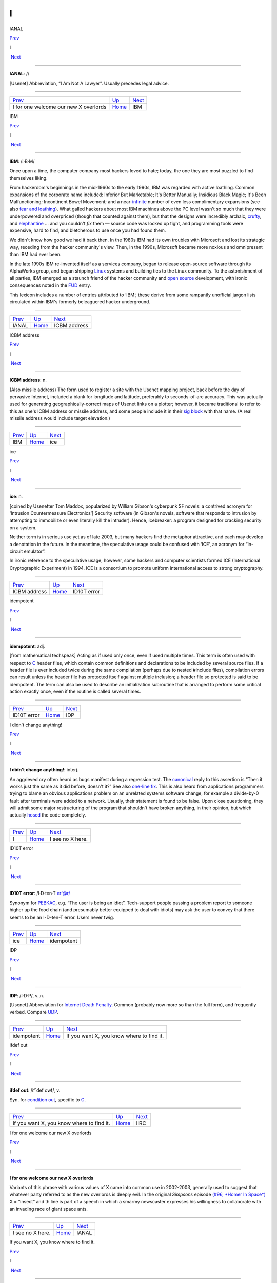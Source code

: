 ==
I
==


IANAL

`Prev <I-for-one-welcome-our-new-X-overlords.html>`__ 

I

 `Next <IBM.html>`__

--------------

**IANAL**: //

[Usenet] Abbreviation, “I Am Not A Lawyer”. Usually precedes legal
advice.

--------------

+----------------------------------------------------------+----------------------------+------------------------+
| `Prev <I-for-one-welcome-our-new-X-overlords.html>`__    | `Up <../I.html>`__         |  `Next <IBM.html>`__   |
+----------------------------------------------------------+----------------------------+------------------------+
| I for one welcome our new X overlords                    | `Home <../index.html>`__   |  IBM                   |
+----------------------------------------------------------+----------------------------+------------------------+

IBM

`Prev <IANAL.html>`__ 

I

 `Next <ICBM-address.html>`__

--------------

**IBM**: /I·B·M/

Once upon a time, the computer company most hackers loved to hate;
today, the one they are most puzzled to find themselves liking.

From hackerdom's beginnings in the mid-1960s to the early 1990s, IBM was
regarded with active loathing. Common expansions of the corporate name
included: Inferior But Marketable; It's Better Manually; Insidious Black
Magic; It's Been Malfunctioning; Incontinent Bowel Movement; and a
near-`infinite <infinite.html>`__ number of even less complimentary
expansions (see also `fear and
loathing <./F.html#fear-and-loathing.html>`__). What galled hackers about
most IBM machines above the PC level wasn't so much that they were
underpowered and overpriced (though that counted against them), but that
the designs were incredibly archaic, `crufty <./C.html#crufty.html>`__,
and `elephantine <./E.html#elephantine.html>`__ ... and you couldn't *fix*
them — source code was locked up tight, and programming tools were
expensive, hard to find, and bletcherous to use once you had found them.

We didn't know how good we had it back then. In the 1980s IBM had its
own troubles with Microsoft and lost its strategic way, receding from
the hacker community's view. Then, in the 1990s, Microsoft became more
noxious and omnipresent than IBM had ever been.

In the late 1990s IBM re-invented itself as a services company, began to
release open-source software through its AlphaWorks group, and began
shipping `Linux <../L/Linux.html>`__ systems and building ties to the
Linux community. To the astonishment of all parties, IBM emerged as a
staunch friend of the hacker community and `open
source <../O/open-source.html>`__ development, with ironic consequences
noted in the `FUD <../F/FUD.html>`__ entry.

This lexicon includes a number of entries attributed to ‘IBM’; these
derive from some rampantly unofficial jargon lists circulated within
IBM's formerly beleaguered hacker underground.

--------------

+--------------------------+----------------------------+---------------------------------+
| `Prev <IANAL.html>`__    | `Up <../I.html>`__         |  `Next <ICBM-address.html>`__   |
+--------------------------+----------------------------+---------------------------------+
| IANAL                    | `Home <../index.html>`__   |  ICBM address                   |
+--------------------------+----------------------------+---------------------------------+

ICBM address

`Prev <IBM.html>`__ 

I

 `Next <ice.html>`__

--------------

**ICBM address**: n.

(Also missile address) The form used to register a site with the Usenet
mapping project, back before the day of pervasive Internet, included a
blank for longitude and latitude, preferably to seconds-of-arc accuracy.
This was actually used for generating geographically-correct maps of
Usenet links on a plotter; however, it became traditional to refer to
this as one's ICBM address or missile address, and some people include
it in their `sig block <../S/sig-block.html>`__ with that name. (A
real missile address would include target elevation.)

--------------

+------------------------+----------------------------+------------------------+
| `Prev <IBM.html>`__    | `Up <../I.html>`__         |  `Next <ice.html>`__   |
+------------------------+----------------------------+------------------------+
| IBM                    | `Home <../index.html>`__   |  ice                   |
+------------------------+----------------------------+------------------------+

ice

`Prev <ICBM-address.html>`__ 

I

 `Next <idiot.html>`__

--------------

**ice**: n.

[coined by Usenetter Tom Maddox, popularized by William Gibson's
cyberpunk SF novels: a contrived acronym for ‘Intrusion Countermeasure
Electronics’] Security software (in Gibson's novels, software that
responds to intrusion by attempting to immobilize or even literally kill
the intruder). Hence, icebreaker: a program designed for cracking
security on a system.

Neither term is in serious use yet as of late 2003, but many hackers
find the metaphor attractive, and each may develop a denotation in the
future. In the meantime, the speculative usage could be confused with
‘ICE’, an acronym for “in-circuit emulator”.

In ironic reference to the speculative usage, however, some hackers and
computer scientists formed ICE (International Cryptographic Experiment)
in 1994. ICE is a consortium to promote uniform international access to
strong cryptography.

--------------

+---------------------------------+----------------------------+--------------------------+
| `Prev <ICBM-address.html>`__    | `Up <../I.html>`__         |  `Next <idiot.html>`__   |
+---------------------------------+----------------------------+--------------------------+
| ICBM address                    | `Home <../index.html>`__   |  ID10T error             |
+---------------------------------+----------------------------+--------------------------+

idempotent

`Prev <idiot.html>`__ 

I

 `Next <IDP.html>`__

--------------

**idempotent**: adj.

[from mathematical techspeak] Acting as if used only once, even if used
multiple times. This term is often used with respect to
`C <../C/C.html>`__ header files, which contain common definitions and
declarations to be included by several source files. If a header file is
ever included twice during the same compilation (perhaps due to nested
#include files), compilation errors can result unless the header file
has protected itself against multiple inclusion; a header file so
protected is said to be idempotent. The term can also be used to
describe an initialization subroutine that is arranged to perform some
critical action exactly once, even if the routine is called several
times.

--------------

+--------------------------+----------------------------+------------------------+
| `Prev <idiot.html>`__    | `Up <../I.html>`__         |  `Next <IDP.html>`__   |
+--------------------------+----------------------------+------------------------+
| ID10T error              | `Home <../index.html>`__   |  IDP                   |
+--------------------------+----------------------------+------------------------+

I didn't change anything!

`Prev <../I.html>`__ 

I

 `Next <I-see-no-X-here-.html>`__

--------------

**I didn't change anything!**: interj.

An aggrieved cry often heard as bugs manifest during a regression test.
The `canonical <./C.html#canonical.html>`__ reply to this assertion is
“Then it works just the same as it did before, doesn't it?” See also
`one-line fix <../O/one-line-fix.html>`__. This is also heard from
applications programmers trying to blame an obvious applications problem
on an unrelated systems software change, for example a divide-by-0 fault
after terminals were added to a network. Usually, their statement is
found to be false. Upon close questioning, they will admit some major
restructuring of the program that shouldn't have broken anything, in
their opinion, but which actually `hosed <./H.html#hosed.html>`__ the code
completely.

--------------

+-------------------------+----------------------------+-------------------------------------+
| `Prev <../I.html>`__    | `Up <../I.html>`__         |  `Next <I-see-no-X-here-.html>`__   |
+-------------------------+----------------------------+-------------------------------------+
| I                       | `Home <../index.html>`__   |  I see no X here.                   |
+-------------------------+----------------------------+-------------------------------------+

ID10T error

`Prev <ice.html>`__ 

I

 `Next <idempotent.html>`__

--------------

**ID10T error**: /I·D·ten·T er'@r/

Synonym for `PEBKAC <../P/PEBKAC.html>`__, e.g. “The user is being an
idiot”. Tech-support people passing a problem report to someone higher
up the food chain (and presumably better equipped to deal with idiots)
may ask the user to convey that there seems to be an I-D-ten-T error.
Users never twig.

--------------

+------------------------+----------------------------+-------------------------------+
| `Prev <ice.html>`__    | `Up <../I.html>`__         |  `Next <idempotent.html>`__   |
+------------------------+----------------------------+-------------------------------+
| ice                    | `Home <../index.html>`__   |  idempotent                   |
+------------------------+----------------------------+-------------------------------+

IDP

`Prev <idempotent.html>`__ 

I

 `Next <If-you-want-X--you-know-where-to-find-it-.html>`__

--------------

**IDP**: /I·D·P/, v.,n.

[Usenet] Abbreviation for `Internet Death
Penalty <Internet-Death-Penalty.html>`__. Common (probably now more so
than the full form), and frequently verbed. Compare
`UDP <../U/UDP.html>`__.

--------------

+-------------------------------+----------------------------+--------------------------------------------------------------+
| `Prev <idempotent.html>`__    | `Up <../I.html>`__         |  `Next <If-you-want-X--you-know-where-to-find-it-.html>`__   |
+-------------------------------+----------------------------+--------------------------------------------------------------+
| idempotent                    | `Home <../index.html>`__   |  If you want X, you know where to find it.                   |
+-------------------------------+----------------------------+--------------------------------------------------------------+

ifdef out

`Prev <If-you-want-X--you-know-where-to-find-it-.html>`__ 

I

 `Next <IIRC.html>`__

--------------

**ifdef out**: /if´def owt/, v.

Syn. for `condition out <./C.html#condition-out.html>`__, specific to
`C <../C/C.html>`__.

--------------

+--------------------------------------------------------------+----------------------------+-------------------------+
| `Prev <If-you-want-X--you-know-where-to-find-it-.html>`__    | `Up <../I.html>`__         |  `Next <IIRC.html>`__   |
+--------------------------------------------------------------+----------------------------+-------------------------+
| If you want X, you know where to find it.                    | `Home <../index.html>`__   |  IIRC                   |
+--------------------------------------------------------------+----------------------------+-------------------------+

I for one welcome our new X overlords

`Prev <I-see-no-X-here-.html>`__ 

I

 `Next <IANAL.html>`__

--------------

**I for one welcome our new X overlords**

Variants of this phrase with various values of X came into common use in
2002-2003, generally used to suggest that whatever party referred to as
the new overlords is deeply evil. In the original *Simpsons* episode
`(#96, *Homer In
Space*) <http://www.tvtome.com/tvtome/servlet/GuidePageServlet/showid-146/epid-1381/>`__
X = “insect” and th line is part of a speech in which a smarmy
newscaster expresses his willingness to collaborate with an invading
race of giant space ants.

--------------

+-------------------------------------+----------------------------+--------------------------+
| `Prev <I-see-no-X-here-.html>`__    | `Up <../I.html>`__         |  `Next <IANAL.html>`__   |
+-------------------------------------+----------------------------+--------------------------+
| I see no X here.                    | `Home <../index.html>`__   |  IANAL                   |
+-------------------------------------+----------------------------+--------------------------+

If you want X, you know where to find it.

`Prev <IDP.html>`__ 

I

 `Next <ifdef-out.html>`__

--------------

**If you want X, you know where to find it.**

There is a legend that Dennis Ritchie, inventor of
`C <../C/C.html>`__, once responded to demands for features resembling
those of what at the time was a much more popular language by observing
“If you want PL/I, you know where to find it.” Ever since, this has been
hackish standard form for fending off requests to alter a new design to
mimic some older (and, by implication, inferior and
`baroque <./B.html#baroque.html>`__) one. The case X =
`Pascal <../P/Pascal.html>`__ manifests semi-regularly on Usenet's
"comp.lang.c" newsgroup. Indeed, the case X = X has been reported in
discussions of graphics software (see `X <../X/X.html>`__).

--------------

+------------------------+----------------------------+------------------------------+
| `Prev <IDP.html>`__    | `Up <../I.html>`__         |  `Next <ifdef-out.html>`__   |
+------------------------+----------------------------+------------------------------+
| IDP                    | `Home <../index.html>`__   |  ifdef out                   |
+------------------------+----------------------------+------------------------------+

IIRC

`Prev <ifdef-out.html>`__ 

I

 `Next <ill-behaved.html>`__

--------------

**IIRC**: //

Common abbreviation for “If I Recall Correctly”.

--------------

+------------------------------+----------------------------+--------------------------------+
| `Prev <ifdef-out.html>`__    | `Up <../I.html>`__         |  `Next <ill-behaved.html>`__   |
+------------------------------+----------------------------+--------------------------------+
| ifdef out                    | `Home <../index.html>`__   |  ill-behaved                   |
+------------------------------+----------------------------+--------------------------------+

ill-behaved

`Prev <IIRC.html>`__ 

I

 `Next <IMHO.html>`__

--------------

**ill-behaved**: adj.

1. [numerical analysis] Said of an algorithm or computational method
that tends to blow up because of accumulated roundoff error or poor
convergence properties.

2. [obs.] Software that bypasses the defined `OS <../O/OS.html>`__
interfaces to do things (like screen, keyboard, and disk I/O) itself,
often in a way that depends on the hardware of the machine it is running
on or which is nonportable or incompatible with other pieces of
software. In the MS-DOS world, there was a folk theorem (nearly true) to
the effect that (owing to gross inadequacies and performance penalties
in the OS interface) all interesting applications were ill-behaved. See
also `bare metal <./B.html#bare-metal.html>`__. Oppose
`well-behaved <../W/well-behaved.html>`__. See also
`mess-dos <../M/mess-dos.html>`__.

3. In modern usage, a program is called ill-behaved if it uses
interfaces to the OS or other programs that are private, undocumented,
or grossly non-portable. Another way to be ill-behaved is to use headers
or files that are theoretically private to another application.

--------------

+-------------------------+----------------------------+-------------------------+
| `Prev <IIRC.html>`__    | `Up <../I.html>`__         |  `Next <IMHO.html>`__   |
+-------------------------+----------------------------+-------------------------+
| IIRC                    | `Home <../index.html>`__   |  IMHO                   |
+-------------------------+----------------------------+-------------------------+

IMHO

`Prev <ill-behaved.html>`__ 

I

 `Next <Imminent-Death-Of-The-Net-Predicted-.html>`__

--------------

**IMHO**: //, abbrev.

[from SF fandom via Usenet; abbreviation for ‘In My Humble Opinion’]
“IMHO, mixed-case C names should be avoided, as mistyping something in
the wrong case can cause hard-to-detect errors — and they look too
Pascalish anyhow.” Also seen in variant forms such as IMNSHO (In My
Not-So-Humble Opinion) and IMAO (In My Arrogant Opinion).

--------------

+--------------------------------+----------------------------+---------------------------------------------------------+
| `Prev <ill-behaved.html>`__    | `Up <../I.html>`__         |  `Next <Imminent-Death-Of-The-Net-Predicted-.html>`__   |
+--------------------------------+----------------------------+---------------------------------------------------------+
| ill-behaved                    | `Home <../index.html>`__   |  Imminent Death Of The Net Predicted!                   |
+--------------------------------+----------------------------+---------------------------------------------------------+

Imminent Death Of The Net Predicted!

`Prev <IMHO.html>`__ 

I

 `Next <in-the-extreme.html>`__

--------------

**Imminent Death Of The Net Predicted!**: prov.

[Usenet] Since `Usenet <../U/Usenet.html>`__ first got off the ground
in 1980--81, it has grown exponentially, approximately doubling in size
every year. On the other hand, most people feel the `signal-to-noise
ratio <../S/signal-to-noise-ratio.html>`__ of Usenet has dropped
steadily. These trends led, as far back as mid-1983, to predictions of
the imminent collapse (or death) of the net. Ten years and numerous
doublings later, enough of these gloomy prognostications have been
confounded that the phrase “Imminent Death Of The Net Predicted!” has
become a running joke, hauled out any time someone grumbles about the
`S/N ratio <../S/S-N-ratio.html>`__ or the huge and steadily
increasing volume, or the possible loss of a key node or link, or the
potential for lawsuits when ignoramuses post copyrighted material, etc.,
etc., etc.

--------------

+-------------------------+----------------------------+-----------------------------------+
| `Prev <IMHO.html>`__    | `Up <../I.html>`__         |  `Next <in-the-extreme.html>`__   |
+-------------------------+----------------------------+-----------------------------------+
| IMHO                    | `Home <../index.html>`__   |  in the extreme                   |
+-------------------------+----------------------------+-----------------------------------+

incantation

`Prev <in-the-extreme.html>`__ 

I

 `Next <include.html>`__

--------------

**incantation**: n.

Any particularly arbitrary or obscure command that one must mutter at a
system to attain a desired result. Not used of passwords or other
explicit security features. Especially used of tricks that are so poorly
documented that they must be learned from a
`wizard <../W/wizard.html>`__. “This compiler normally locates
initialized data in the data segment, but if you
`mutter <../M/mutter.html>`__ the right incantation they will be
forced into text space.”

--------------

+-----------------------------------+----------------------------+----------------------------+
| `Prev <in-the-extreme.html>`__    | `Up <../I.html>`__         |  `Next <include.html>`__   |
+-----------------------------------+----------------------------+----------------------------+
| in the extreme                    | `Home <../index.html>`__   |  include                   |
+-----------------------------------+----------------------------+----------------------------+

include

`Prev <incantation.html>`__ 

I

 `Next <include-war.html>`__

--------------

**include**: vt.

[Usenet]

1. To duplicate a portion (or whole) of another's message (typically
with attribution to the source) in a reply or followup, for clarifying
the context of one's response. See the discussion of inclusion styles
under *Hacker Writing Style*.

2. [from `C <../C/C.html>`__] **#include <disclaimer.h>** has appeared
in `sig block <../S/sig-block.html>`__\ s to refer to a notional
standard `disclaimer <./D.html#disclaimer.html>`__ file.

--------------

+--------------------------------+----------------------------+--------------------------------+
| `Prev <incantation.html>`__    | `Up <../I.html>`__         |  `Next <include-war.html>`__   |
+--------------------------------+----------------------------+--------------------------------+
| incantation                    | `Home <../index.html>`__   |  include war                   |
+--------------------------------+----------------------------+--------------------------------+

include war

`Prev <include.html>`__ 

I

 `Next <indent-style.html>`__

--------------

**include war**: n.

Excessive multi-leveled inclusion within a discussion
`thread <../T/thread.html>`__, a practice that tends to annoy readers.
In a forum with high-traffic newsgroups, such as Usenet, this can lead
to `flame <./F.html#flame.html>`__\ s and the urge to start a `kill
file <./K.html#kill-file.html>`__.

--------------

+----------------------------+----------------------------+---------------------------------+
| `Prev <include.html>`__    | `Up <../I.html>`__         |  `Next <indent-style.html>`__   |
+----------------------------+----------------------------+---------------------------------+
| include                    | `Home <../index.html>`__   |  indent style                   |
+----------------------------+----------------------------+---------------------------------+

Indent-o-Meter

`Prev <indent-style.html>`__ 

I

 `Next <index-of-X.html>`__

--------------

**Indent-o-Meter**

[] A fiendishly clever ASCII display hack that became a brief fad in
1993-1994; it used combinations of tabs and spaces to produce an analog
indicator of the amount of indentation an included portion of a reply
had undergone. The full story is at
`http://world.std.com/~mmcirvin/indent.html <http://world.std.com/~mmcirvin/indent.html>`__.

--------------

+---------------------------------+----------------------------+-------------------------------+
| `Prev <indent-style.html>`__    | `Up <../I.html>`__         |  `Next <index-of-X.html>`__   |
+---------------------------------+----------------------------+-------------------------------+
| indent style                    | `Home <../index.html>`__   |  index of X                   |
+---------------------------------+----------------------------+-------------------------------+

indent style

`Prev <include-war.html>`__ 

I

 `Next <Indent-o-Meter.html>`__

--------------

**indent style**: n.

[C, C++, and Java programmers] The rules one uses to indent code in a
readable fashion. There are four major C indent styles, described below;
all have the aim of making it easier for the reader to visually track
the scope of control constructs. They have been inherited by C++ and
Java, which have C-like syntaxes. The significant variable is the
placement of "{" and "}" with respect to the statement(s) they
enclose and to the guard or controlling statement (**if**, **else**,
**for**, **while**, or **do**) on the block, if any.

K&R style — Named after Kernighan & Ritchie, because the examples in
`K&R <../K/K-ampersand-R.html>`__ are formatted this way. Also called
kernel style because the Unix kernel is written in it, and the ‘One True
Brace Style’ (abbrev. 1TBS) by its partisans. In C code, the body is
typically indented by eight spaces (or one tab) per level, as shown
here. Four spaces are occasionally seen in C, but in C++ and Java four
tends to be the rule rather than the exception.

| 
|  if (<cond>) {
|          <body>
|  }

Allman style — Named for Eric Allman, a Berkeley hacker who wrote a lot
of the BSD utilities in it (it is sometimes called BSD style). Resembles
normal indent style in Pascal and Algol. It is the only style other than
K&R in widespread use among Java programmers. Basic indent per level
shown here is eight spaces, but four (or sometimes three) spaces are
generally preferred by C++ and Java programmers.

| 
|  if (<cond>)
|  {
|          <body>
|  }

Whitesmiths style — popularized by the examples that came with
Whitesmiths C, an early commercial C compiler. Basic indent per level
shown here is eight spaces, but four spaces are occasionally seen.

| 
|  if (<cond>)
|          {
|          <body>
|          }

GNU style — Used throughout GNU EMACS and the Free Software Foundation
code, and just about nowhere else. Indents are always four spaces per
level, with **{** and **}** halfway between the outer and inner indent
levels.

| 
|  if (<cond>)
|    {
|      <body>
|    }

Surveys have shown the Allman and Whitesmiths styles to be the most
common, with about equal mind shares. K&R/1TBS used to be nearly
universal, but is now much less common in C (the opening brace tends to
get lost against the right paren of the guard part in an **if** or
**while**, which is a `Bad Thing <../B/Bad-Thing.html>`__). Defenders
of 1TBS argue that any putative gain in readability is less important
than their style's relative economy with vertical space, which enables
one to see more code on one's screen at once. The Java Language
Specification legislates not only the capitalization of identifiers, but
where nouns, adjectives, and verbs should be in method, class,
interface, and variable names (section 6.8). While the specification
stops short of also standardizing on a bracing style, all source code
originating from Sun Laboratories uses the K&R style. This has set a
precedent for Java programmers, which most follow.

Doubtless these issues will continue to be the subject of `holy
wars <./H.html#holy-wars.html>`__.

--------------

+--------------------------------+----------------------------+-----------------------------------+
| `Prev <include-war.html>`__    | `Up <../I.html>`__         |  `Next <Indent-o-Meter.html>`__   |
+--------------------------------+----------------------------+-----------------------------------+
| include war                    | `Home <../index.html>`__   |  Indent-o-Meter                   |
+--------------------------------+----------------------------+-----------------------------------+

index of X

`Prev <Indent-o-Meter.html>`__ 

I

 `Next <infant-mortality.html>`__

--------------

**index of X**: n.

See `coefficient of X <./C.html#coefficient-of-X.html>`__.

--------------

+-----------------------------------+----------------------------+-------------------------------------+
| `Prev <Indent-o-Meter.html>`__    | `Up <../I.html>`__         |  `Next <infant-mortality.html>`__   |
+-----------------------------------+----------------------------+-------------------------------------+
| Indent-o-Meter                    | `Home <../index.html>`__   |  infant mortality                   |
+-----------------------------------+----------------------------+-------------------------------------+

infant mortality

`Prev <index-of-X.html>`__ 

I

 `Next <infinite.html>`__

--------------

**infant mortality**: n.

It is common lore among hackers (and in the electronics industry at
large; this term is possibly techspeak by now) that the chances of
sudden hardware failure drop off exponentially with a machine's time
since first use (that is, until the relatively distant time at which
enough mechanical wear in I/O devices and thermal-cycling stress in
components has accumulated for the machine to start going senile). Up to
half of all chip and wire failures happen within a new system's first
few weeks; such failures are often referred to as infant mortality
problems (or, occasionally, as sudden infant death syndrome). See
`bathtub curve <./B.html#bathtub-curve.html>`__, `burn-in
period <./B.html#burn-in-period.html>`__.

--------------

+-------------------------------+----------------------------+-----------------------------+
| `Prev <index-of-X.html>`__    | `Up <../I.html>`__         |  `Next <infinite.html>`__   |
+-------------------------------+----------------------------+-----------------------------+
| index of X                    | `Home <../index.html>`__   |  infinite                   |
+-------------------------------+----------------------------+-----------------------------+

infinite

`Prev <infant-mortality.html>`__ 

I

 `Next <infinite-loop.html>`__

--------------

**infinite**: adj.

[common] Consisting of a large number of objects; extreme. Used very
loosely as in: “This program produces infinite garbage.” “He is an
infinite loser.” The word most likely to follow infinite, though, is
`hair <./H.html#hair.html>`__. (It has been pointed out that fractals are
an excellent example of infinite hair.) These uses are abuses of the
word's mathematical meaning. The term semi-infinite, denoting an
immoderately large amount of some resource, is also heard. “This
compiler is taking a semi-infinite amount of time to optimize my
program.” See also `semi <../S/semi.html>`__.

--------------

+-------------------------------------+----------------------------+----------------------------------+
| `Prev <infant-mortality.html>`__    | `Up <../I.html>`__         |  `Next <infinite-loop.html>`__   |
+-------------------------------------+----------------------------+----------------------------------+
| infant mortality                    | `Home <../index.html>`__   |  infinite loop                   |
+-------------------------------------+----------------------------+----------------------------------+

infinite loop

`Prev <infinite.html>`__ 

I

 `Next <Infinite-Monkey-Theorem.html>`__

--------------

**infinite loop**: n.

One that never terminates (that is, the machine
`spin <../S/spin.html>`__\ s or `buzz <./B.html#buzz.html>`__\ es
forever and goes `catatonic <./C.html#catatonic.html>`__). There is a
standard joke that has been made about each generation's exemplar of the
ultra-fast machine: “The Cray-3 is so fast it can execute an infinite
loop in under 2 seconds!”

--------------

+-----------------------------+----------------------------+--------------------------------------------+
| `Prev <infinite.html>`__    | `Up <../I.html>`__         |  `Next <Infinite-Monkey-Theorem.html>`__   |
+-----------------------------+----------------------------+--------------------------------------------+
| infinite                    | `Home <../index.html>`__   |  Infinite-Monkey Theorem                   |
+-----------------------------+----------------------------+--------------------------------------------+

Infinite-Monkey Theorem

`Prev <infinite-loop.html>`__ 

I

 `Next <infinity.html>`__

--------------

**Infinite-Monkey Theorem**: n.

“If you put an `infinite <infinite.html>`__ number of monkeys at
typewriters, eventually one will bash out the script for Hamlet.” (One
may also hypothesize a small number of monkeys and a very long period of
time.) This theorem asserts nothing about the intelligence of the one
`random <../R/random.html>`__ monkey that eventually comes up with the
script (and note that the mob will also type out all the possible
*incorrect* versions of Hamlet). It may be referred to semi-seriously
when justifying a `brute force <./B.html#brute-force.html>`__ method; the
implication is that, with enough resources thrown at it, any technical
challenge becomes a `one-banana
problem <../O/one-banana-problem.html>`__. This argument gets more
respect since `Linux <../L/Linux.html>`__ justified the
`bazaar <./B.html#bazaar.html>`__ mode of development.

Other hackers maintain that the Infinite-Monkey Theorem cannot be true —
otherwise Usenet would have reproduced the entire canon of great
literature by now.

In mid-2002, researchers at Plymouth Univesity in England actually put a
working computer in a cage with six crested macaques. The monkeys
proceeded to bash the machine with a rock, urinate on it, and type the
letter S a lot (later, the letters A, J, L, and M also crept in). The
results were published in a limited-edition book, *Notes Towards The
Complete Works of Shakespeare*. A researcher reported: “They were quite
interested in the screen, and they saw that when they typed a letter,
something happened. There was a level of intention there.” Scattered
field reports that there are AOL users this competent have been greeted
with well-deserved skepticism.

This theorem has been traced to the mathematiciamn Émile Borel in 1913,
and was first popularized by the astronomer Sir Arthur Eddington. It
became part of the idiom of techies via the classic SF short story
`Inflexible Logic <http://www.janda.org/c10/readings/monkeys.htm>`__ by
Russell Maloney, and many younger hackers know it through a reference in
Douglas Adams's *Hitchhiker's Guide to the Galaxy*. Some other
references have been `collected on the
Web <http://www.angelfire.com/in/hypnosonic/Parable_of_the_Monkeys.html>`__.
On 1 April 2000 the usage acquired its own Internet standard,
`RFC2795 <%20%20%20%20http://www.ietf.org/rfc/rfc2795.txt>`__ (Infinite
Monkey Protocol Suite).

--------------

+----------------------------------+----------------------------+-----------------------------+
| `Prev <infinite-loop.html>`__    | `Up <../I.html>`__         |  `Next <infinity.html>`__   |
+----------------------------------+----------------------------+-----------------------------+
| infinite loop                    | `Home <../index.html>`__   |  infinity                   |
+----------------------------------+----------------------------+-----------------------------+

infinity

`Prev <Infinite-Monkey-Theorem.html>`__ 

I

 `Next <inflate.html>`__

--------------

**infinity**: n.

1. The largest value that can be represented in a particular type of
variable (register, memory location, data type, whatever).

2. minus infinity: The smallest such value, not necessarily or even
usually the simple negation of plus infinity. In "N"-bit
twos-complement arithmetic, infinity is "2N-1 -    1" but minus
infinity is "-    (2N-1)", not "-(2N-1 - 1)". Note also that this is
different from time T equals minus infinity, which is closer to a
mathematician's usage of infinity.

--------------

+--------------------------------------------+----------------------------+----------------------------+
| `Prev <Infinite-Monkey-Theorem.html>`__    | `Up <../I.html>`__         |  `Next <inflate.html>`__   |
+--------------------------------------------+----------------------------+----------------------------+
| Infinite-Monkey Theorem                    | `Home <../index.html>`__   |  inflate                   |
+--------------------------------------------+----------------------------+----------------------------+

inflate

`Prev <infinity.html>`__ 

I

 `Next <Infocom.html>`__

--------------

**inflate**: vt.

To decompress or `puff <../P/puff.html>`__ a file. Rare among Internet
hackers, used primarily by MS-DOS/Windows types.

--------------

+-----------------------------+----------------------------+----------------------------+
| `Prev <infinity.html>`__    | `Up <../I.html>`__         |  `Next <Infocom.html>`__   |
+-----------------------------+----------------------------+----------------------------+
| infinity                    | `Home <../index.html>`__   |  Infocom                   |
+-----------------------------+----------------------------+----------------------------+

Infocom

`Prev <inflate.html>`__ 

I

 `Next <initgame.html>`__

--------------

**Infocom**: n.

A now-legendary games company, active from 1979 to 1989, that
commercialized the MDL parser technology used for
`Zork <../Z/Zork.html>`__ to produce a line of text adventure games
that remain favorites among hackers. Infocom's games were intelligent,
funny, witty, erudite, irreverent, challenging, satirical, and most
thoroughly hackish in spirit. The physical game packages from Infocom
are now prized collector's items. After being acquired by Activision in
1989 they did a few more “modern” (e.g. graphics-intensive) games which
were less successful than reissues of their classics.

The software, thankfully, is still extant; Infocom games were written in
a kind of P-code (called, actually, z-code) and distributed with a
P-code interpreter core, and not only open-source emulators for that
interpreter but an actual compiler as well have been written to permit
the P-code to be run on platforms the games never originally graced. In
fact, new games written in this P-code are still being written. There is
a home page at
`http://www.csd.uwo.ca/Infocom/ <http://www.csd.uwo.ca/Infocom/>`__, and
it is even possible to play these games in your
`browser <http://www.xs4all.nl/~pot/infocom/>`__ if it is Java-capable.

--------------

+----------------------------+----------------------------+-----------------------------+
| `Prev <inflate.html>`__    | `Up <../I.html>`__         |  `Next <initgame.html>`__   |
+----------------------------+----------------------------+-----------------------------+
| inflate                    | `Home <../index.html>`__   |  initgame                   |
+----------------------------+----------------------------+-----------------------------+

initgame

`Prev <Infocom.html>`__ 

I

 `Next <insanely-great.html>`__

--------------

**initgame**: /in·it´gaym/, n.

[IRC] An `IRC <IRC.html>`__ version of the trivia game “Botticelli”,
in which one user changes his `nick <../N/nick.html>`__ to the
initials of a famous person or other named entity, and the others on the
channel ask yes or no questions, with the one to guess the person
getting to be “it” next. As a courtesy, the one picking the initials
starts by providing a 4-letter hint of the form sex, nationality,
life-status, reality-status. For example, MAAR means “Male, American,
Alive, Real” (as opposed to “fictional”). Initgame can be surprisingly
addictive. See also `hing <./H.html#hing.html>`__.

[1996 update: a recognizable version of the initgame has become a staple
of some radio talk shows in the U.S. We had it first! -- ESR]

--------------

+----------------------------+----------------------------+-----------------------------------+
| `Prev <Infocom.html>`__    | `Up <../I.html>`__         |  `Next <insanely-great.html>`__   |
+----------------------------+----------------------------+-----------------------------------+
| Infocom                    | `Home <../index.html>`__   |  insanely great                   |
+----------------------------+----------------------------+-----------------------------------+

insanely great

`Prev <initgame.html>`__ 

I

 `Next <installfest.html>`__

--------------

**insanely great**: adj.

[Mac community, from Steve Jobs; also BSD Unix people via Bill Joy]
Something so incredibly `elegant <./E.html#elegant.html>`__ that it is
imaginable only to someone possessing the most puissant of
`hacker <./H.html#hacker.html>`__-natures.

--------------

+-----------------------------+----------------------------+--------------------------------+
| `Prev <initgame.html>`__    | `Up <../I.html>`__         |  `Next <installfest.html>`__   |
+-----------------------------+----------------------------+--------------------------------+
| initgame                    | `Home <../index.html>`__   |  installfest                   |
+-----------------------------+----------------------------+--------------------------------+

installfest

`Prev <insanely-great.html>`__ 

I

 `Next <INTERCAL.html>`__

--------------

**installfest**

[Linux community since c.1998] Common portmanteau word for “installation
festival”; Linux user groups frequently run these. Computer users are
invited to bring their machines to have Linux installed on their
machines. The idea is to get them painlessly over the biggest hump in
migrating to Linux, which is initially installing and configuring it for
the user's machine.

--------------

+-----------------------------------+----------------------------+-----------------------------+
| `Prev <insanely-great.html>`__    | `Up <../I.html>`__         |  `Next <INTERCAL.html>`__   |
+-----------------------------------+----------------------------+-----------------------------+
| insanely great                    | `Home <../index.html>`__   |  INTERCAL                   |
+-----------------------------------+----------------------------+-----------------------------+

INTERCAL

`Prev <installfest.html>`__ 

I

 `Next <InterCaps.html>`__

--------------

**INTERCAL**: /in´t@r·kal/, n.

[said by the authors to stand for Compiler Language With No
Pronounceable Acronym] A computer language designed by Don Woods and
James Lyons in 1972. INTERCAL is purposely different from all other
computer languages in all ways but one; it is purely a written language,
being totally unspeakable. An excerpt from the INTERCAL Reference Manual
will make the style of the language clear:

    It is a well-known and oft-demonstrated fact that a person whose
    work is incomprehensible is held in high esteem. For example, if one
    were to state that the simplest way to store a value of 65536 in a
    32-bit INTERCAL variable is:

    | 
    |  DO :1 <- #0$#256

    any sensible programmer would say that that was absurd. Since this
    is indeed the simplest method, the programmer would be made to look
    foolish in front of his boss, who would of course have happened to
    turn up, as bosses are wont to do. The effect would be no less
    devastating for the programmer having been correct.

INTERCAL has many other peculiar features designed to make it even more
unspeakable. The Woods-Lyons implementation was actually used by many
(well, at least several) people at Princeton. The language has been
recently reimplemented as C-INTERCAL and is consequently enjoying an
unprecedented level of unpopularity; there is even an
"alt.lang.intercal" newsgroup devoted to the study and ...
appreciation of the language on Usenet.

Inevitably, INTERCAL has a home page on the Web:
`http://www.catb.org/~esr/intercal/ <http://www.catb.org/~esr/intercal/>`__.
An extended version, implemented in (what else?)
`Perl <../P/Perl.html>`__ and adding object-oriented features, is
rumored to exist. See also `Befunge <../B/Befunge.html>`__.

--------------

+--------------------------------+----------------------------+------------------------------+
| `Prev <installfest.html>`__    | `Up <../I.html>`__         |  `Next <InterCaps.html>`__   |
+--------------------------------+----------------------------+------------------------------+
| installfest                    | `Home <../index.html>`__   |  InterCaps                   |
+--------------------------------+----------------------------+------------------------------+

InterCaps

`Prev <INTERCAL.html>`__ 

I

 `Next <interesting.html>`__

--------------

**InterCaps**

[Great Britain] Synonym for
`BiCapitalization <../B/BiCapitalization.html>`__.

--------------

+-----------------------------+----------------------------+--------------------------------+
| `Prev <INTERCAL.html>`__    | `Up <../I.html>`__         |  `Next <interesting.html>`__   |
+-----------------------------+----------------------------+--------------------------------+
| INTERCAL                    | `Home <../index.html>`__   |  interesting                   |
+-----------------------------+----------------------------+--------------------------------+

interesting

`Prev <InterCaps.html>`__ 

I

 `Next <Internet.html>`__

--------------

**interesting**: adj.

In hacker parlance, this word has strong connotations of ‘annoying’, or
‘difficult’, or both. Hackers relish a challenge, and enjoy wringing all
the irony possible out of the ancient Chinese curse “May you live in
interesting times”. Oppose `trivial <../T/trivial.html>`__,
`uninteresting <../U/uninteresting.html>`__.

--------------

+------------------------------+----------------------------+-----------------------------+
| `Prev <InterCaps.html>`__    | `Up <../I.html>`__         |  `Next <Internet.html>`__   |
+------------------------------+----------------------------+-----------------------------+
| InterCaps                    | `Home <../index.html>`__   |  Internet                   |
+------------------------------+----------------------------+-----------------------------+

Internet Death Penalty

`Prev <Internet.html>`__ 

I

 `Next <Internet-Exploder.html>`__

--------------

**Internet Death Penalty**

[Usenet] (often abbreviated IDP) The ultimate sanction against
`spam <../S/spam.html>`__-emitting sites — complete shunning at the
router level of all mail and packets, as well as Usenet messages, from
the offending domain(s). Compare `Usenet Death
Penalty <../U/Usenet-Death-Penalty.html>`__, with which it is sometimes
confused.

--------------

+-----------------------------+----------------------------+--------------------------------------+
| `Prev <Internet.html>`__    | `Up <../I.html>`__         |  `Next <Internet-Exploder.html>`__   |
+-----------------------------+----------------------------+--------------------------------------+
| Internet                    | `Home <../index.html>`__   |  Internet Exploder                   |
+-----------------------------+----------------------------+--------------------------------------+

Internet Exploder

`Prev <Internet-Death-Penalty.html>`__ 

I

 `Next <Internet-Exploiter.html>`__

--------------

**Internet Exploder**

[very common] Pejorative hackerism for Microsoft's “Internet Explorer”
web browser (also “Internet Exploiter”). Compare
`HP-SUX <../H/HP-SUX.html>`__,
`Macintrash <../M/Macintrash.html>`__,
`sun-stools <../S/sun-stools.html>`__,
`Slowlaris <../S/Slowlaris.html>`__.

--------------

+-------------------------------------------+----------------------------+---------------------------------------+
| `Prev <Internet-Death-Penalty.html>`__    | `Up <../I.html>`__         |  `Next <Internet-Exploiter.html>`__   |
+-------------------------------------------+----------------------------+---------------------------------------+
| Internet Death Penalty                    | `Home <../index.html>`__   |  Internet Exploiter                   |
+-------------------------------------------+----------------------------+---------------------------------------+

Internet Exploiter

`Prev <Internet-Exploder.html>`__ 

I

 `Next <interrupt.html>`__

--------------

**Internet Exploiter**: n.

Another common name-of-insult for Internet Explorer, Microsoft's
overweight Web Browser; more hostile than `Internet
Exploder <Internet-Exploder.html>`__. Reflects widespread hostility to
Microsoft and a sense that it is seeking to hijack, monopolize, and
corrupt the Internet. Compare `Exploder <../E/Exploder.html>`__ and
the less pejorative `Netscrape <../N/Netscrape.html>`__.

--------------

+--------------------------------------+----------------------------+------------------------------+
| `Prev <Internet-Exploder.html>`__    | `Up <../I.html>`__         |  `Next <interrupt.html>`__   |
+--------------------------------------+----------------------------+------------------------------+
| Internet Exploder                    | `Home <../index.html>`__   |  interrupt                   |
+--------------------------------------+----------------------------+------------------------------+

Internet

`Prev <interesting.html>`__ 

I

 `Next <Internet-Death-Penalty.html>`__

--------------

**Internet**: n.

The mother of all networks. First incarnated beginning in 1969 as the
ARPANET, a U.S. Department of Defense research testbed. Though it has
been widely believed that the goal was to develop a network architecture
for military command-and-control that could survive disruptions up to
and including nuclear war, this is a myth; in fact, ARPANET was
conceived from the start as a way to get most economical use out of
then-scarce large-computer resources. Robert Herzfeld, who was director
of ARPA at the time, has been at some pains to debunk the
“survive-a-nuclear-war” myth, but it seems unkillable.

As originally imagined, ARPANET's major use would have been to support
what is now called remote login and more sophisticated forms of
distributed computing, but the infant technology of electronic mail
quickly grew to dominate actual usage. Universities, research labs and
defense contractors early discovered the Internet's potential as a
medium of communication between *humans* and linked up in steadily
increasing numbers, connecting together a quirky mix of academics,
techies, hippies, SF fans, hackers, and anarchists. The roots of this
lexicon lie in those early years.

Over the next quarter-century the Internet evolved in many ways. The
typical machine/OS combination moved from `DEC <../D/DEC.html>`__
`PDP-10 <../P/PDP-10.html>`__\ s and
`PDP-20 <../P/PDP-20.html>`__\ s, running
`TOPS-10 <../T/TOPS-10.html>`__ and `TOPS-20 <../T/TOPS-20.html>`__,
to PDP-11s and `VAX <../V/VAX.html>`__\ en and Suns running
`Unix <../U/Unix.html>`__, and in the 1990s to Unix on Intel
microcomputers. The Internet's protocols grew more capable, most notably
in the move from NCP/IP to `TCP/IP <../T/TCP-IP.html>`__ in 1982 and
the implementation of Domain Name Service in 1983. It was around this
time that people began referring to the collection of interconnected
networks with ARPANET at its core as “the Internet”.

The ARPANET had a fairly strict set of participation guidelines --
connected institutions had to be involved with a DOD-related research
project. By the mid-80s, many of the organizations clamoring to join
didn't fit this profile. In 1986, the National Science Foundation built
NSFnet to open up access to its five regional supercomputing centers;
NSFnet became the backbone of the Internet, replacing the original
ARPANET pipes (which were formally shut down in 1990). Between 1990 and
late 1994 the pieces of NSFnet were sold to major telecommunications
companies until the Internet backbone had gone completely commercial.

That year, 1994, was also the year the mainstream culture discovered the
Internet. Once again, the `killer app <./K.html#killer-app.html>`__ was
not the anticipated one — rather, what caught the public imagination was
the hypertext and multimedia features of the World Wide Web.
Subsequently the Internet has seen off its only serious challenger (the
OSI protocol stack favored by European telecoms monopolies) and is in
the process of absorbing into itself many of the proprietary networks
built during the second wave of wide-area networking after 1980. By 1996
it had become a commonplace even in mainstream media to predict that a
globally-extended Internet would become the key unifying communications
technology of the next century. See also `the
network <../T/the-network.html>`__.

--------------

+--------------------------------+----------------------------+-------------------------------------------+
| `Prev <interesting.html>`__    | `Up <../I.html>`__         |  `Next <Internet-Death-Penalty.html>`__   |
+--------------------------------+----------------------------+-------------------------------------------+
| interesting                    | `Home <../index.html>`__   |  Internet Death Penalty                   |
+--------------------------------+----------------------------+-------------------------------------------+

interrupt

`Prev <Internet-Exploiter.html>`__ 

I

 `Next <interrupts-locked-out.html>`__

--------------

**interrupt**

1. [techspeak] n. On a computer, an event that interrupts normal
processing and temporarily diverts flow-of-control through an “interrupt
handler” routine. See also `trap <../T/trap.html>`__.

2. interj. A request for attention from a hacker. Often explicitly
spoken. “Interrupt — have you seen Joe recently?” See `priority
interrupt <../P/priority-interrupt.html>`__.

--------------

+---------------------------------------+----------------------------+------------------------------------------+
| `Prev <Internet-Exploiter.html>`__    | `Up <../I.html>`__         |  `Next <interrupts-locked-out.html>`__   |
+---------------------------------------+----------------------------+------------------------------------------+
| Internet Exploiter                    | `Home <../index.html>`__   |  interrupts locked out                   |
+---------------------------------------+----------------------------+------------------------------------------+

interrupts locked out

`Prev <interrupt.html>`__ 

I

 `Next <intertwingled.html>`__

--------------

**interrupts locked out**: adj.

When someone is ignoring you. In a restaurant, after several fruitless
attempts to get the waitress's attention, a hacker might well observe
“She must have interrupts locked out”. The synonym interrupts disabled
is also common. Variations abound; “to have one's interrupt mask bit
set” and “interrupts masked out” are also heard. See also
`spl <../S/spl.html>`__.

--------------

+------------------------------+----------------------------+----------------------------------+
| `Prev <interrupt.html>`__    | `Up <../I.html>`__         |  `Next <intertwingled.html>`__   |
+------------------------------+----------------------------+----------------------------------+
| interrupt                    | `Home <../index.html>`__   |  intertwingled                   |
+------------------------------+----------------------------+----------------------------------+

intertwingled

`Prev <interrupts-locked-out.html>`__ 

I

 `Next <intro.html>`__

--------------

**intertwingled**

adj. [Invented by Theodor Holm Nelson, prob. a blend of “mingled” and
“intertwined”.] Connected together in a complex way; specifically,
composed of one another's components.

--------------

+------------------------------------------+----------------------------+--------------------------+
| `Prev <interrupts-locked-out.html>`__    | `Up <../I.html>`__         |  `Next <intro.html>`__   |
+------------------------------------------+----------------------------+--------------------------+
| interrupts locked out                    | `Home <../index.html>`__   |  intro                   |
+------------------------------------------+----------------------------+--------------------------+

in the extreme

`Prev <Imminent-Death-Of-The-Net-Predicted-.html>`__ 

I

 `Next <incantation.html>`__

--------------

**in the extreme**: adj.

A preferred superlative suffix for many hackish terms. See, for example,
obscure in the extreme under `obscure <../O/obscure.html>`__, and
compare `highly <./H.html#highly.html>`__.

--------------

+---------------------------------------------------------+----------------------------+--------------------------------+
| `Prev <Imminent-Death-Of-The-Net-Predicted-.html>`__    | `Up <../I.html>`__         |  `Next <incantation.html>`__   |
+---------------------------------------------------------+----------------------------+--------------------------------+
| Imminent Death Of The Net Predicted!                    | `Home <../index.html>`__   |  incantation                   |
+---------------------------------------------------------+----------------------------+--------------------------------+

intro

`Prev <intertwingled.html>`__ 

I

 `Next <IRC.html>`__

--------------

**intro**: n.

[`demoscene <./D.html#demoscene.html>`__\ ] Introductory
`screen <../S/screen.html>`__ of some production.

2. A short `demo <./D.html#demo.html>`__, usually showing just one or two
`screen <../S/screen.html>`__\ s.

3. Small, usually 64k, 40k or 4k `demo <./D.html#demo.html>`__. Sizes are
generally dictated by `compo <./C.html#compo.html>`__ rules. See also
`dentro <./D.html#dentro.html>`__, `demo <./D.html#demo.html>`__.

--------------

+----------------------------------+----------------------------+------------------------+
| `Prev <intertwingled.html>`__    | `Up <../I.html>`__         |  `Next <IRC.html>`__   |
+----------------------------------+----------------------------+------------------------+
| intertwingled                    | `Home <../index.html>`__   |  IRC                   |
+----------------------------------+----------------------------+------------------------+

IRC

`Prev <intro.html>`__ 

I

 `Next <iron.html>`__

--------------

**IRC**: /I·R·C/, n.

[Internet Relay Chat] A worldwide “party line” network that allows one
to converse with others in real time. IRC is structured as a network of
Internet servers, each of which accepts connections from client
programs, one per user. The IRC community and the
`Usenet <../U/Usenet.html>`__ and `MUD <../M/MUD.html>`__
communities overlap to some extent, including both hackers and regular
folks who have discovered the wonders of computer networks. Some Usenet
jargon has been adopted on IRC, as have some conventions such as
`emoticon <./E.html#emoticon.html>`__\ s. There is also a vigorous native
jargon, represented in this lexicon by entries marked ‘[IRC]’. See also
`talk mode <../T/talk-mode.html>`__.

--------------

+--------------------------+----------------------------+-------------------------+
| `Prev <intro.html>`__    | `Up <../I.html>`__         |  `Next <iron.html>`__   |
+--------------------------+----------------------------+-------------------------+
| intro                    | `Home <../index.html>`__   |  iron                   |
+--------------------------+----------------------------+-------------------------+

Iron Age

`Prev <iron.html>`__ 

I

 `Next <iron-box.html>`__

--------------

**Iron Age**: n.

In the history of computing, 1961-1971 — the formative era of commercial
`mainframe <../M/mainframe.html>`__ technology, when ferrite-core
`dinosaur <./D.html#dinosaur.html>`__\ s ruled the earth. The Iron Age
began, ironically enough, with the delivery of the first minicomputer
(the PDP-1) and ended with the introduction of the first commercial
microprocessor (the Intel 4004) in 1971. See also `Stone
Age <../S/Stone-Age.html>`__; compare `elder
days <./E.html#elder-days.html>`__.

--------------

+-------------------------+----------------------------+-----------------------------+
| `Prev <iron.html>`__    | `Up <../I.html>`__         |  `Next <iron-box.html>`__   |
+-------------------------+----------------------------+-----------------------------+
| iron                    | `Home <../index.html>`__   |  iron box                   |
+-------------------------+----------------------------+-----------------------------+

iron box

`Prev <Iron-Age.html>`__ 

I

 `Next <ironmonger.html>`__

--------------

**iron box**: n.

[Unix/Internet] A special environment set up to trap a
`cracker <./C.html#cracker.html>`__ logging in over remote connections
long enough to be traced. May include a modified
`shell <../S/shell.html>`__ restricting the cracker's movements in
unobvious ways, and ‘bait’ files designed to keep him interested and
logged on. See also `back door <./B.html#back-door.html>`__, `firewall
machine <./F.html#firewall-machine.html>`__, `Venus
flytrap <../V/Venus-flytrap.html>`__, and Clifford Stoll's account in
*`The Cuckoo's Egg <../pt03.html#Stoll>`__* of how he made and used one
(see the `Bibliography <../pt03.html#bibliography>`__ in Appendix C).
Compare `padded cell <../P/padded-cell.html>`__, `honey
pot <./H.html#honey-pot.html>`__.

--------------

+-----------------------------+----------------------------+-------------------------------+
| `Prev <Iron-Age.html>`__    | `Up <../I.html>`__         |  `Next <ironmonger.html>`__   |
+-----------------------------+----------------------------+-------------------------------+
| Iron Age                    | `Home <../index.html>`__   |  ironmonger                   |
+-----------------------------+----------------------------+-------------------------------+

iron

`Prev <IRC.html>`__ 

I

 `Next <Iron-Age.html>`__

--------------

**iron**: n.

Hardware, especially older and larger hardware of
`mainframe <../M/mainframe.html>`__ class with big metal cabinets
housing relatively low-density electronics (but the term is also used of
modern supercomputers). Often in the phrase `big
iron <./B.html#big-iron.html>`__. Oppose `silicon <../S/silicon.html>`__.
See also `dinosaur <./D.html#dinosaur.html>`__.

--------------

+------------------------+----------------------------+-----------------------------+
| `Prev <IRC.html>`__    | `Up <../I.html>`__         |  `Next <Iron-Age.html>`__   |
+------------------------+----------------------------+-----------------------------+
| IRC                    | `Home <../index.html>`__   |  Iron Age                   |
+------------------------+----------------------------+-----------------------------+

ironmonger

`Prev <iron-box.html>`__ 

I

 `Next <ISO-standard-cup-of-tea.html>`__

--------------

**ironmonger**: n.

[IBM] A hardware specialist (derogatory). Compare
`sandbender <../S/sandbender.html>`__, `polygon
pusher <../P/polygon-pusher.html>`__.

--------------

+-----------------------------+----------------------------+--------------------------------------------+
| `Prev <iron-box.html>`__    | `Up <../I.html>`__         |  `Next <ISO-standard-cup-of-tea.html>`__   |
+-----------------------------+----------------------------+--------------------------------------------+
| iron box                    | `Home <../index.html>`__   |  ISO standard cup of tea                   |
+-----------------------------+----------------------------+--------------------------------------------+

I see no X here.

`Prev <I-didn-t-change-anything-.html>`__ 

I

 `Next <I-for-one-welcome-our-new-X-overlords.html>`__

--------------

**I see no X here.**

Hackers (and the interactive computer games they write) traditionally
favor this slightly marked usage over other possible equivalents such as
“There's no X here!” or “X is missing.” or “Where's the X?”. This goes
back to the original PDP-10 `ADVENT <../A/ADVENT.html>`__, which would
respond in this wise if you asked it to do something involving an object
not present at your location in the game.

--------------

+----------------------------------------------+----------------------------+----------------------------------------------------------+
| `Prev <I-didn-t-change-anything-.html>`__    | `Up <../I.html>`__         |  `Next <I-for-one-welcome-our-new-X-overlords.html>`__   |
+----------------------------------------------+----------------------------+----------------------------------------------------------+
| I didn't change anything!                    | `Home <../index.html>`__   |  I for one welcome our new X overlords                   |
+----------------------------------------------+----------------------------+----------------------------------------------------------+

ISO standard cup of tea

`Prev <ironmonger.html>`__ 

I

 `Next <ISP.html>`__

--------------

**ISO standard cup of tea**: n.

[South Africa] A cup of tea with milk and one teaspoon of sugar, where
the milk is poured into the cup before the tea. Variations are ISO 0,
with no sugar; ISO 2, with two spoons of sugar; and so on.

This may derive from the “NATO standard” cup of coffee and tea (milk and
two sugars), military slang going back to the late 1950s and parodying
NATO's relentless bureaucratic drive to standardize parts across
European and U.S. militaries.

Like many ISO standards, this one has a faintly alien ring in North
America, where hackers generally shun the decadent British practice of
adulterating perfectly good tea with dairy products and prefer instead
to add a wedge of lemon, if anything. If one were feeling extremely
silly, one might hypothesize an analogous ANSI standard cup of tea and
wind up with a political situation distressingly similar to several that
arise in much more serious technical contexts. (Milk and lemon don't mix
very well.)

[2000 update: There is now, in fact, an ISO standard 3103: ‘Method for
preparation of a liquor of tea for use in sensory tests.’, alleged to be
equivalent to British Standard BS6008: *How to make a standard cup of
tea.* —ESR]

--------------

+-------------------------------+----------------------------+------------------------+
| `Prev <ironmonger.html>`__    | `Up <../I.html>`__         |  `Next <ISP.html>`__   |
+-------------------------------+----------------------------+------------------------+
| ironmonger                    | `Home <../index.html>`__   |  ISP                   |
+-------------------------------+----------------------------+------------------------+

ISP

`Prev <ISO-standard-cup-of-tea.html>`__ 

I

 `Next <Itanic.html>`__

--------------

**ISP**: /I·S·P/

Common abbreviation for Internet Service Provider, a kind of company
that barely existed before 1993. ISPs sell Internet access to the mass
market. While the big nationwide commercial BBSs with Internet access
(like America Online, CompuServe, GEnie, Netcom, etc.) are technically
ISPs, the term is usually reserved for local or regional small providers
(often run by hackers turned entrepreneurs) who resell Internet access
cheaply without themselves being information providers or selling
advertising. Compare `NSP <../N/NSP.html>`__.

--------------

+--------------------------------------------+----------------------------+---------------------------+
| `Prev <ISO-standard-cup-of-tea.html>`__    | `Up <../I.html>`__         |  `Next <Itanic.html>`__   |
+--------------------------------------------+----------------------------+---------------------------+
| ISO standard cup of tea                    | `Home <../index.html>`__   |  Itanic                   |
+--------------------------------------------+----------------------------+---------------------------+

Itanic

`Prev <ISP.html>`__ 

I

 `Next <ITS.html>`__

--------------

**Itanic**: n.

The Intel Itanium, so called in reference to the legendary disaster that
was the Titanic. This term bubbled up in several places on the Internet
in 1999 when it was beginning to become clear that the Itanium was
turning into the most expensive and protracted flop in the history of
the semiconductor industry.

--------------

+------------------------+----------------------------+------------------------+
| `Prev <ISP.html>`__    | `Up <../I.html>`__         |  `Next <ITS.html>`__   |
+------------------------+----------------------------+------------------------+
| ISP                    | `Home <../index.html>`__   |  ITS                   |
+------------------------+----------------------------+------------------------+

ITS

`Prev <Itanic.html>`__ 

I

 `Next <IWBNI.html>`__

--------------

**ITS**: /I·T·S/, n.

1. Incompatible Time-sharing System, an influential though highly
idiosyncratic operating system written for PDP-6s and PDP-10s at MIT and
long used at the MIT AI Lab. Much AI-hacker jargon derives from ITS
folklore, and to have been ‘an ITS hacker’ qualifies one instantly as an
old-timer of the most venerable sort. ITS pioneered many important
innovations, including transparent file sharing between machines and
terminal-independent I/O. After about 1982, most actual work was shifted
to newer machines, with the remaining ITS boxes run essentially as a
hobby and service to the hacker community. The shutdown of the lab's
last ITS machine in May 1990 marked the end of an era and sent old-time
hackers into mourning nationwide (see `high
moby <./H.html#high-moby.html>`__). There is an `ITS home
page <http://www.its.os.org/>`__.

2. A mythical image of operating-system perfection worshiped by a
bizarre, fervent retro-cult of old-time hackers and ex-users (see
`troglodyte <../T/troglodyte.html>`__, sense 2). ITS worshipers manage
somehow to continue believing that an OS maintained by assembly-language
hand-hacking that supported only monocase 6-character filenames in one
directory per account remains superior to today's state of commercial
art (their venom against `Unix <../U/Unix.html>`__ is particularly
intense). See also `holy wars <./H.html#holy-wars.html>`__,
`Weenix <../W/Weenix.html>`__.

--------------

+---------------------------+----------------------------+--------------------------+
| `Prev <Itanic.html>`__    | `Up <../I.html>`__         |  `Next <IWBNI.html>`__   |
+---------------------------+----------------------------+--------------------------+
| Itanic                    | `Home <../index.html>`__   |  IWBNI                   |
+---------------------------+----------------------------+--------------------------+

IWBNI

`Prev <ITS.html>`__ 

I

 `Next <IYFEG.html>`__

--------------

**IWBNI**: //

Abbreviation for ‘It Would Be Nice If’. Compare
`WIBNI <../W/WIBNI.html>`__.

--------------

+------------------------+----------------------------+--------------------------+
| `Prev <ITS.html>`__    | `Up <../I.html>`__         |  `Next <IYFEG.html>`__   |
+------------------------+----------------------------+--------------------------+
| ITS                    | `Home <../index.html>`__   |  IYFEG                   |
+------------------------+----------------------------+--------------------------+

IYFEG

`Prev <IWBNI.html>`__ 

I

 `Next <../J.html>`__

--------------

**IYFEG**: //

[Usenet] Abbreviation for ‘Insert Your Favorite Ethnic Group’. Used as a
meta-name when telling ethnic jokes on the net to avoid offending
anyone. See `JEDR <../J/JEDR.html>`__.

--------------

+--------------------------+----------------------------+-------------------------+
| `Prev <IWBNI.html>`__    | `Up <../I.html>`__         |  `Next <../J.html>`__   |
+--------------------------+----------------------------+-------------------------+
| IWBNI                    | `Home <../index.html>`__   |  J                      |
+--------------------------+----------------------------+-------------------------+

